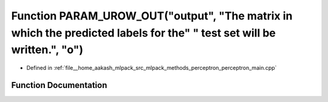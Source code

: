 .. _exhale_function_perceptron__main_8cpp_1a43864fc0983353db1048558bd5f7dbc1:

Function PARAM_UROW_OUT("output", "The matrix in which the predicted labels for the" " test set will be written.", "o")
=======================================================================================================================

- Defined in :ref:`file__home_aakash_mlpack_src_mlpack_methods_perceptron_perceptron_main.cpp`


Function Documentation
----------------------


.. doxygenfunction:: PARAM_UROW_OUT("output", "The matrix in which the predicted labels for the" " test set will be written.", "o")
